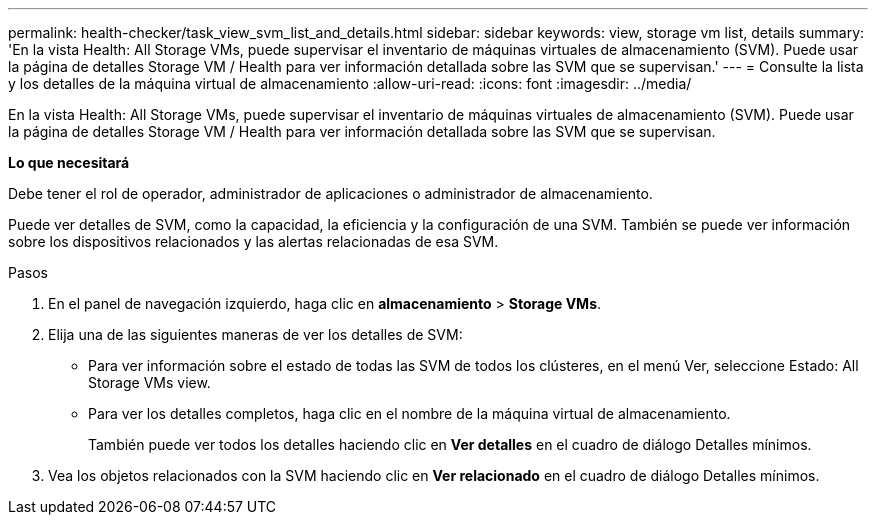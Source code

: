 ---
permalink: health-checker/task_view_svm_list_and_details.html 
sidebar: sidebar 
keywords: view, storage vm list, details 
summary: 'En la vista Health: All Storage VMs, puede supervisar el inventario de máquinas virtuales de almacenamiento (SVM). Puede usar la página de detalles Storage VM / Health para ver información detallada sobre las SVM que se supervisan.' 
---
= Consulte la lista y los detalles de la máquina virtual de almacenamiento
:allow-uri-read: 
:icons: font
:imagesdir: ../media/


[role="lead"]
En la vista Health: All Storage VMs, puede supervisar el inventario de máquinas virtuales de almacenamiento (SVM). Puede usar la página de detalles Storage VM / Health para ver información detallada sobre las SVM que se supervisan.

*Lo que necesitará*

Debe tener el rol de operador, administrador de aplicaciones o administrador de almacenamiento.

Puede ver detalles de SVM, como la capacidad, la eficiencia y la configuración de una SVM. También se puede ver información sobre los dispositivos relacionados y las alertas relacionadas de esa SVM.

.Pasos
. En el panel de navegación izquierdo, haga clic en *almacenamiento* > *Storage VMs*.
. Elija una de las siguientes maneras de ver los detalles de SVM:
+
** Para ver información sobre el estado de todas las SVM de todos los clústeres, en el menú Ver, seleccione Estado: All Storage VMs view.
** Para ver los detalles completos, haga clic en el nombre de la máquina virtual de almacenamiento.
+
También puede ver todos los detalles haciendo clic en *Ver detalles* en el cuadro de diálogo Detalles mínimos.



. Vea los objetos relacionados con la SVM haciendo clic en *Ver relacionado* en el cuadro de diálogo Detalles mínimos.


